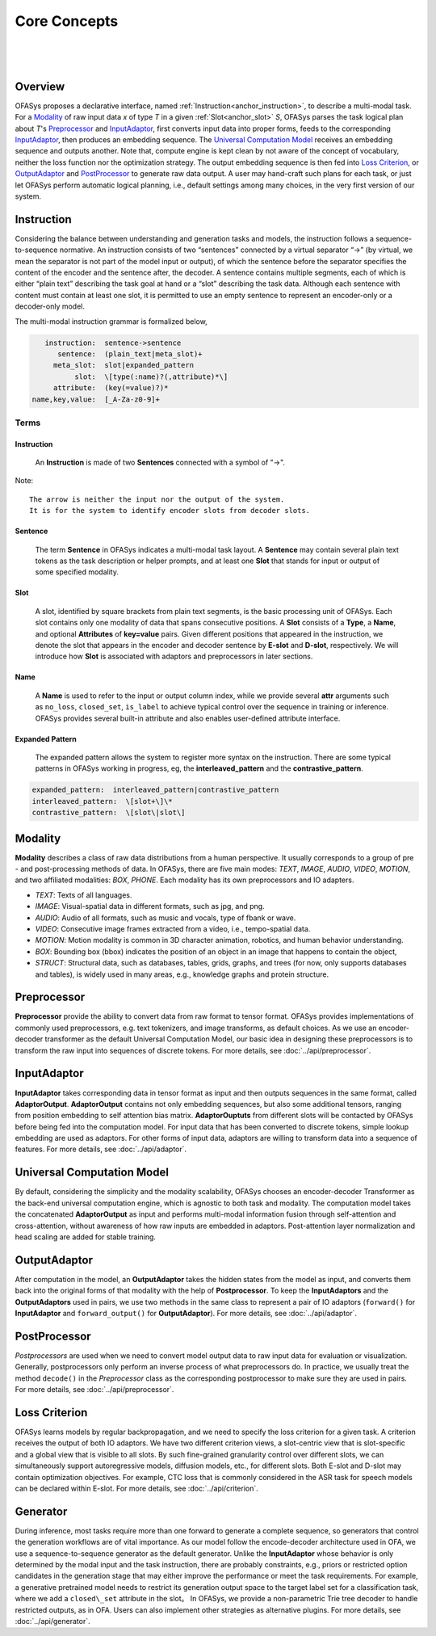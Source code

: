 =============
Core Concepts
=============

|

.. figure:: ../../../images/fig-plan-crop.svg

|

Overview
------------------
OFASys proposes a declarative interface, named :ref:`Instruction<anchor_instruction>`, to describe a multi-modal task.
For a `Modality`_ of raw input data *x* of type *T* in a given :ref:`Slot<anchor_slot>` *S*,
OFASys parses the task logical plan about *T*'s `Preprocessor`_ and `InputAdaptor`_,
first converts input data into proper forms, feeds to the corresponding `InputAdaptor`_, then produces an embedding sequence.
The `Universal Computation Model`_ receives an embedding sequence and outputs another.
Note that, compute engine is kept clean by not aware of the concept of vocabulary, neither the loss function nor the optimization strategy.
The output embedding sequence is then fed into `Loss Criterion`_,  or `OutputAdaptor`_ and `PostProcessor`_ to generate raw data output.
A user may hand-craft such plans for each task, or just let OFASys perform automatic logical planning, i.e., default settings among many choices,
in the very first version of our system.

.. _anchor_instruction:

Instruction
-------------------
Considering the balance between understanding and generation tasks and models,
the instruction follows a sequence-to-sequence normative.
An instruction consists of two “sentences” connected by a virtual separator “->” (by virtual, we mean the separator is not part of the model input or output),
of which the sentence before the separator specifies the content of the encoder and the sentence after, the decoder.
A sentence contains multiple segments, each of which is either “plain text” describing the task goal at hand or a “slot” describing the task data.
Although each sentence with content must contain at least one slot, it is permitted to use an empty sentence to represent an encoder-only or a decoder-only model.

The multi-modal instruction grammar is formalized below,

.. code-block:: console

       instruction:  sentence->sentence
          sentence:  (plain_text|meta_slot)+
         meta_slot:  slot|expanded_pattern
              slot:  \[type(:name)?(,attribute)*\]
         attribute:  (key(=value)?)*
    name,key,value:  [_A-Za-z0-9]+

Terms
^^^^^^^^^^^^^^^^^^^^

Instruction
********************

    An **Instruction** is made of two **Sentences** connected with a symbol of "->".

Note::

     The arrow is neither the input nor the output of the system.
     It is for the system to identify encoder slots from decoder slots.

Sentence
********************

    The term **Sentence** in OFASys indicates a multi-modal task layout.
    A **Sentence** may contain several plain text tokens as the task description or helper prompts,
    and at least one **Slot** that stands for input or output of some specified modality.

.. _anchor_slot:

Slot
********************

    A slot, identified by square brackets from plain text segments, is the basic processing unit of OFASys.
    Each slot contains only one modality of data that spans consecutive positions.
    A **Slot** consists of a **Type**, a **Name**, and optional **Attributes** of **key=value** pairs.
    Given different positions that appeared in the instruction, we denote the slot that appears in the encoder and decoder sentence by **E-slot** and **D-slot**, respectively.
    We will introduce how **Slot** is associated with adaptors and preprocessors in later sections.

Name
********************

    A **Name** is used to refer to the input or output column index,
    while we provide several **attr** arguments such as ``no_loss``, ``closed_set``, ``is_label`` to achieve typical control over the sequence in training or inference.
    OFASys provides several built-in attribute and also enables user-defined attribute interface.

Expanded Pattern
********************

    The expanded pattern allows the system to register more syntax on the instruction.
    There are some typical patterns in OFASys working in progress, eg, the **interleaved_pattern** and the **contrastive_pattern**.

.. code-block:: console

    expanded_pattern:  interleaved_pattern|contrastive_pattern
    interleaved_pattern:  \[slot+\]\*
    contrastive_pattern:  \[slot\|slot\]

.. _anchor_modalities:

Modality
-------------------
**Modality** describes a class of raw data distributions from a human perspective. It usually corresponds to a group of pre - and post-processing methods of data. In OFASys, there are five main modes: *TEXT*, *IMAGE*, *AUDIO*, *VIDEO*, *MOTION*, and two affiliated modalities: *BOX*, *PHONE*. Each modality has its own preprocessors and IO adapters.

- *TEXT*: Texts of all languages.
- *IMAGE*: Visual-spatial data in different formats, such as jpg, and png.
- *AUDIO*: Audio of all formats, such as music and vocals, type of fbank or wave.
- *VIDEO*: Consecutive image frames extracted from a video, i.e., tempo-spatial data.
- *MOTION*: Motion modality is common in 3D character animation, robotics, and human behavior understanding.
- *BOX*: Bounding box (bbox) indicates the position of an object in an image that happens to contain the object,
- *STRUCT*: Structural data, such as databases, tables, grids, graphs, and trees (for now, only supports databases and tables), is widely used in many areas, e.g., knowledge graphs and protein structure.


Preprocessor
-------------------
**Preprocessor** provide the ability to convert data from raw format to tensor format. OFASys provides implementations of
commonly used preprocessors, e.g. text tokenizers, and image transforms, as default choices.
As we use an encoder-decoder transformer as the default Universal Computation Model, our basic idea in designing these preprocessors is to transform
the raw input into sequences of discrete tokens.
For more details, see :doc:`../api/preprocessor`.

InputAdaptor
------------------
**InputAdaptor** takes corresponding data in tensor format as input and then outputs sequences in the same format, called **AdaptorOutput**.
**AdaptorOutput** contains not only embedding sequences, but also some additional tensors, ranging from position embedding to self attention bias matrix.
**AdaptorOuptuts** from different slots will be contacted by OFASys before being fed into the computation model.
For input data that has been converted to discrete tokens, simple lookup embedding are used as adaptors.
For other forms of input data, adaptors are willing to transform data into a sequence of features.
For more details, see :doc:`../api/adaptor`.

Universal Computation Model
-----------------------------
By default, considering the simplicity and the modality scalability, OFASys chooses an encoder-decoder Transformer as the back-end universal computation engine, which is agnostic to both task and modality.
The computation model takes the concatenated **AdaptorOutput** as input and performs multi-modal information fusion through self-attention and cross-attention, without awareness of how raw inputs are embedded in adaptors.
Post-attention layer normalization and head scaling are added for stable training.

OutputAdaptor
----------------------
After computation in the model, an **OutputAdaptor** takes the hidden states from the model as input,
and converts them back into the original forms of that modality with the help of **Postprocessor**.
To keep the **InputAdaptors** and the **OutputAdaptors** used in pairs, we use two methods in the
same class to represent a pair of IO adaptors (``forward()`` for **InputAdaptor** and ``forward_output()``
for **OutputAdaptor**).
For more details, see :doc:`../api/adaptor`.

PostProcessor
-----------------------
*Postprocessors* are used when we need to convert model output data to raw input data for evaluation or visualization.
Generally, postprocessors only perform an inverse process of what preprocessors do.
In practice, we usually treat the method ``decode()`` in the *Preprocessor* class as the corresponding postprocessor to make sure they are used in pairs.
For more details, see :doc:`../api/preprocessor`.

Loss Criterion
-----------------------
OFASys learns models by regular backpropagation, and we need to specify the loss criterion for a given task.
A criterion receives the output of both IO adaptors.
We have two different criterion views, a slot-centric view that is slot-specific and a global view that is visible to all slots.
By such fine-grained granularity control over different slots, we can simultaneously support autoregressive models, diffusion models, etc., for different slots.
Both E-slot and D-slot may contain optimization objectives. For example, CTC loss that is commonly considered in the ASR task for speech models can be declared within E-slot.
For more details, see :doc:`../api/criterion`.

Generator
----------------------
During inference, most tasks require more than one forward to generate a complete sequence, so generators that control the generation workflows are of vital importance.
As our model follow the encode-decoder architecture used in OFA, we use a sequence-to-sequence generator as the default generator.
Unlike the **InputAdaptor** whose behavior is only determined by the modal input and the task instruction, there are probably constraints, e.g., priors or restricted option candidates in the generation stage that may either improve the performance or meet the task requirements.
For example, a generative pretrained model needs to restrict its generation output space to the target label set for a classification task, where we add a ``closed\_set`` attribute in the slot。
In OFASys, we provide a non-parametric Trie tree decoder to handle restricted outputs, as in OFA. Users can also implement other strategies as alternative plugins.
For more details, see :doc:`../api/generator`.
